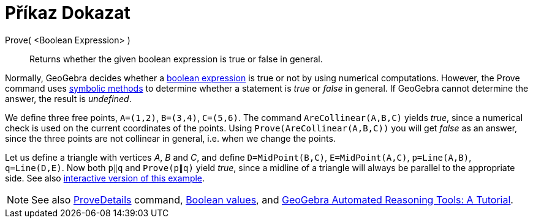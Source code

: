 = Příkaz Dokazat
:page-en: commands/Prove
ifdef::env-github[:imagesdir: /cs/modules/ROOT/assets/images]

Prove( <Boolean Expression> )::
  Returns whether the given boolean expression is true or false in general.

Normally, GeoGebra decides whether a xref:/Boolean_values.adoc[boolean expression] is true or not by using numerical
computations. However, the Prove command uses https://en.wikipedia.org/wiki/Symbolic_computation[symbolic methods] to
determine whether a statement is _true_ or _false_ in general. If GeoGebra cannot determine the answer, the result is
_undefined_.

[EXAMPLE]
====

We define three free points, `++A=(1,2)++`, `++B=(3,4)++`, `++C=(5,6)++`. The command `++AreCollinear(A,B,C)++` yields
_true_, since a numerical check is used on the current coordinates of the points. Using `++Prove(AreCollinear(A,B,C))++`
you will get _false_ as an answer, since the three points are not collinear in general, i.e. when we change the points.

====

[EXAMPLE]
====

Let us define a triangle with vertices _A_, _B_ and _C_, and define `++D=MidPoint(B,C)++`, `++E=MidPoint(A,C)++`,
`++p=Line(A,B)++`, `++q=Line(D,E)++`. Now both `++p∥q++` and `++Prove(p∥q)++` yield _true_, since a midline of a
triangle will always be parallel to the appropriate side. See also https://www.geogebra.org/m/vhZETdtd[interactive
version of this example].

====

[NOTE]
====

See also xref:/commands/ProveDetails.adoc[ProveDetails] command, xref:/Boolean_values.adoc[Boolean values], and
https://github.com/kovzol/gg-art-doc/tree/master/pdf/english.pdf[GeoGebra Automated Reasoning Tools: A Tutorial].

====
